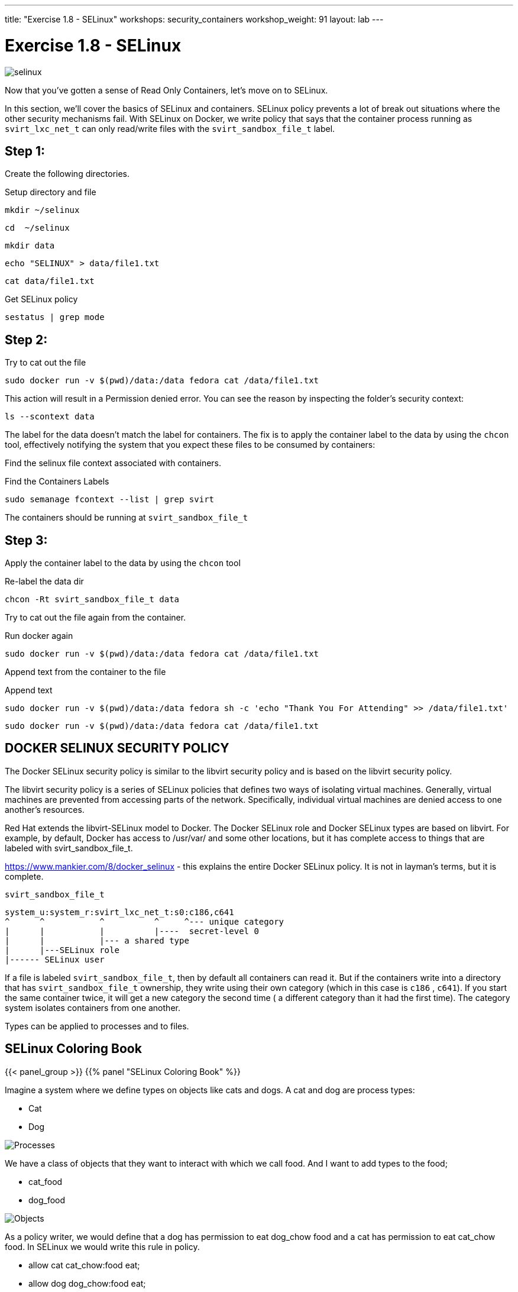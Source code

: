 ---
title: "Exercise 1.8 - SELinux"
workshops: security_containers
workshop_weight: 91
layout: lab
---

:icons: font
:source-language: bash
:imagesdir: /workshops/security_containers/images

= Exercise 1.8 - SELinux

image::selinux.png[]

Now that you've gotten a sense of Read Only Containers, let's move on to
SELinux.

In this section, we’ll cover the basics of SELinux and containers. SELinux
policy prevents a lot of break out situations where the other security
mechanisms fail. With SELinux on Docker, we write policy that says that the
container process running as `svirt_lxc_net_t` can only read/write files with
the `svirt_sandbox_file_t` label.

== Step 1:

Create the following directories.

.Setup directory and file
[source,bash]
----
mkdir ~/selinux
----

[source,bash]
----
cd  ~/selinux
----

[source,bash]
----
mkdir data
----

[source,bash]
----
echo "SELINUX" > data/file1.txt
----

[source,bash]
----
cat data/file1.txt
----

.Get SELinux policy
[source,bash]
----
sestatus | grep mode
----

== Step 2:

.Try to cat out the file
[source,bash]
----
sudo docker run -v $(pwd)/data:/data fedora cat /data/file1.txt
----

This action will result in a Permission denied error.  You can see the reason by inspecting the folder’s security context:

[source,bash]
----
ls --scontext data
----

The label for the data doesn’t match the label for containers. The fix is to
apply the container label to the data by using the `chcon` tool, effectively
notifying the system that you expect these files to be consumed by containers:

Find the selinux file context associated with containers.

.Find the Containers Labels
[source,bash]
----
sudo semanage fcontext --list | grep svirt
----

The containers should be running at `svirt_sandbox_file_t`

== Step 3:

Apply the container label to the data by using the `chcon` tool

.Re-label the data dir
[source,bash]
----
chcon -Rt svirt_sandbox_file_t data
----

Try to cat out the file again from the container.

.Run docker again
[source,bash]
----
sudo docker run -v $(pwd)/data:/data fedora cat /data/file1.txt
----

Append text from the container to the file

.Append text
[source,bash]
----
sudo docker run -v $(pwd)/data:/data fedora sh -c 'echo "Thank You For Attending" >> /data/file1.txt'
----

[source,bash]
----
sudo docker run -v $(pwd)/data:/data fedora cat /data/file1.txt
----

== DOCKER SELINUX SECURITY POLICY

The Docker SELinux security policy is similar to the libvirt security policy
and is based on the libvirt security policy.

The libvirt security policy is a series of SELinux policies that defines two
ways of isolating virtual machines. Generally, virtual machines are prevented
from accessing parts of the network. Specifically, individual virtual machines
are denied access to one another’s resources.

Red Hat extends the libvirt-SELinux model to Docker. The Docker SELinux role
and Docker SELinux types are based on libvirt. For example, by default, Docker
has access to /usr/var/ and some other locations, but it has complete access to
things that are labeled with svirt_sandbox_file_t.

https://www.mankier.com/8/docker_selinux - this explains the entire Docker
SELinux policy. It is not in layman’s terms, but it is complete.

`svirt_sandbox_file_t`

[source,bash]
----
system_u:system_r:svirt_lxc_net_t:s0:c186,c641
^      ^           ^          ^     ^--- unique category
|      |           |          |----  secret-level 0
|      |           |--- a shared type
|      |---SELinux role
|------ SELinux user
----

If a file is labeled `svirt_sandbox_file_t`, then by default all containers can
read it. But if the containers write into a directory that has
`svirt_sandbox_file_t` ownership, they write using their own category (which in
this case is `c186` , `c641`). If you start the same container twice, it will
get a new category the second time ( a different category than it had the first
time). The category system isolates containers from one another.

Types can be applied to processes and to files.

== SELinux Coloring Book

{{< panel_group >}}
{{% panel "SELinux Coloring Book" %}}

:icons: font
:imagesdir: /workshops/security_containers/images

Imagine a system where we define types on objects like cats and dogs. A cat and
dog are process types:

- Cat
- Dog

image::selinux1.png[Processes]

We have a class of objects that they want to interact with which we call food.
And I want to add types to the food;

- cat_food
- dog_food

image::selinux2.png[Objects]

As a policy writer, we would define that a dog has permission to eat dog_chow
food and a cat has permission to eat cat_chow food. In SELinux we would write
this rule in policy.

- allow cat cat_chow:food eat;
- allow dog dog_chow:food eat;

image::selinux3.png[Objects]

With these rules the kernel would allow the cat process to eat food labeled
cat_chow and the dog to eat food labeled dog_chow.

And processes and objects are happy.

image::selinux4.png[Objects]


But in a SELinux system everything is denied by default. This means that if the
dog process tried to eat the cat_chow, the kernel would prevent it.

image::selinux7.png[Stopped by Kernel]

{{% /panel %}}
{{< /panel_group >}}

== SELinux Resources

- https://stopdisablingselinux.com/[Seriously, stop disabling SELinux.]
- https://www.youtube.com/watch?v=cNoVgDqqJmM&feature=youtu.be[Security-enhanced
Linux for mere mortals - 2015 Red Hat Summit]
- https://www.nsa.gov/what-we-do/research/selinux/mailing-list.shtml[SELinux NSA
Mailing List]
